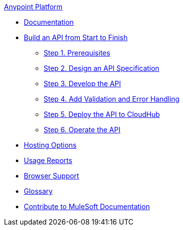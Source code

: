.xref:index.adoc[Anypoint Platform]
* xref:index.adoc[Documentation]
* xref:api-led-overview.adoc[Build an API from Start to Finish]
  ** xref:api-led-prerequisites.adoc[Step 1. Prerequisites]
  ** xref:api-led-design.adoc[Step 2. Design an API Specification]
  ** xref:api-led-develop.adoc[Step 3. Develop the API]
  ** xref:api-led-test.adoc[Step 4. Add Validation and Error Handling]
  ** xref:api-led-deploy.adoc[Step 5. Deploy the API to CloudHub]
  ** xref:api-led-operate.adoc[Step 6. Operate the API]
* xref:intro-platform-hosting.adoc[Hosting Options]
* xref:usage-reports.adoc[Usage Reports]
* xref:browser-support.adoc[Browser Support]
* xref:glossary.adoc[Glossary]
* xref:contribute.adoc[Contribute to MuleSoft Documentation]

